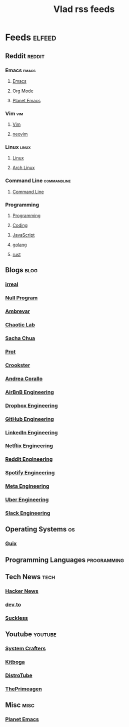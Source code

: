 #+TITLE: Vlad rss feeds
#+STARTUP: show2levels

* Feeds :elfeed:
** Reddit                                                           :reddit:
*** Emacs                                                           :emacs:
**** [[https://www.reddit.com/r/emacs.rss][Emacs]]
**** [[https://www.reddit.com/r/orgmode.rss][Org Mode]]
**** [[https://www.reddit.com/r/planetemacs.rss][Planet Emacs]]
*** Vim                                                               :vim:
**** [[https://www.reddit.com/r/vim.rss][Vim]]
**** [[https://www.reddit.com/r/neovim.rss][neovim]]
*** Linux                                                           :linux:
**** [[https://www.reddit.com/r/linux.rss][Linux]]
**** [[https://www.reddit.com/r/archlinux.rss][Arch Linux]]
*** Command Line                                              :commandline:
**** [[https://www.reddit.com/r/commandline.rss][Command Line]]
*** Programming
**** [[https://www.reddit.com/r/programming.rss][Programming]]
**** [[https://www.reddit.com/r/coding.rss][Coding]]
**** [[https://www.reddit.com/r/javascript.rss][JavaScript]]
**** [[https://www.reddit.com/r/golang.rss][golang]]
**** [[https://www.reddit.com/r/rust.rss][rust]]
** Blogs                                                              :blog:
*** [[https://irreal.org/blog/?feed=rss2][irreal]]
*** [[https://nullprogram.com/feed/][Null Program]]
*** [[https://ambrevar.xyz/atom.xml][Ambrevar]]
*** [[https://chaoticlab.io/feed.xml][Chaotic Lab]]
*** [[http://sachachua.com/blog/feed][Sacha Chua]]
*** [[https://protesilaos.com/master.xml][Prot]]
*** [[https://github.crookster.org/feed.xml][Crookster]]
*** [[https://ag91.github.io/rss.xml][Andrea Corallo]]
*** [[https://medium.com/feed/airbnb-engineering][AirBnB Engineering]]
*** [[https://dropbox.tech/feed][Dropbox Engineering]]
*** [[https://github.blog/category/engineering/feed/][GitHub Engineering]]
*** [[https://engineering.linkedin.com/blog.rss.html][LinkedIn Engineering]]
*** [[https://netflixtechblog.com/feed][Netflix Engineering]]
*** [[https://www.reddit.com/r/RedditEng/.rss][Reddit Engineering]]
*** [[https://engineering.atspotify.com/feed/][Spotify Engineering]]
*** [[https://engineering.fb.com/feed/][Meta Engineering]]
*** [[https://eng.uber.com/feed/][Uber Engineering]]
*** [[https://slack.engineering/feed/][Slack Engineering]]
** Operating Systems                                                    :os:
*** [[https://guix.gnu.org/feeds/blog.atom][Guix]]
** Programming Languages                                       :programming:
** Tech News                                                          :tech:
*** [[https://hnrss.org/frontpage][Hacker News]]
*** [[https://dev.to/feed/][dev.to]]
*** [[https://suckless.org/atom.xml][Suckless]]
** Youtube                                                         :youtube:
*** [[https://www.youtube.com/feeds/videos.xml?channel_id=UCAiiOTio8Yu69c3XnR7nQBQ][System Crafters]]
*** [[https://www.youtube.com/feeds/videos.xml?channel_id=UCm22FAXZMw1BaWeFszZxUKw][Kitboga]]
*** [[https://www.youtube.com/feeds/videos.xml?channel_id=UCVls1GmFKf6WlTraIb_IaJg][DistroTube]]
*** [[https://www.youtube.com/feeds/videos.xml?channel_id=UC8ENHE5xdFSwx71u3fDH5Xw][ThePrimeagen]]
** Misc                                                               :misc:
*** [[https://planet.emacslife.com/atom.xml][Planet Emacs]]
